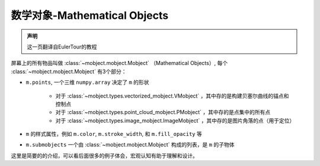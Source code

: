 数学对象-Mathematical Objects
================================


.. admonition:: 声明

   这一页翻译自EulerTour的教程


屏幕上的所有物品叫做 :class:`~mobject.mobject.Mobject` （Mathematical Objects）, 每个 :class:`~mobject.mobject.Mobject` 有3个部分：

* ``m.points``, 一个三维 ``numpy.array`` 决定了 ``m`` 的形状

   - 对于 :class:`~mobject.types.vectorized_mobject.VMobject` ，其中存的是构建贝塞尔曲线的锚点和控制点
   - 对于 :class:`~mobject.types.point_cloud_mobject.PMobject` ，其中存的是点集中的所有点
   - 对于 :class:`~mobject.types.image_mobject.ImageMobject` ，其中存的是图片角落的点（用于定位）
* ``m`` 的样式属性，例如 ``m.color``, ``m.stroke_width``, 和 ``m.fill_opacity`` 等
* ``m.submobjects`` 一个由 :class:`~mobject.mobject.Mobject` 构成的列表，是 ``m`` 的子物体

这里是简要的的介绍，可以看后面很多的例子体会，宏观认知有助于理解和设计。
